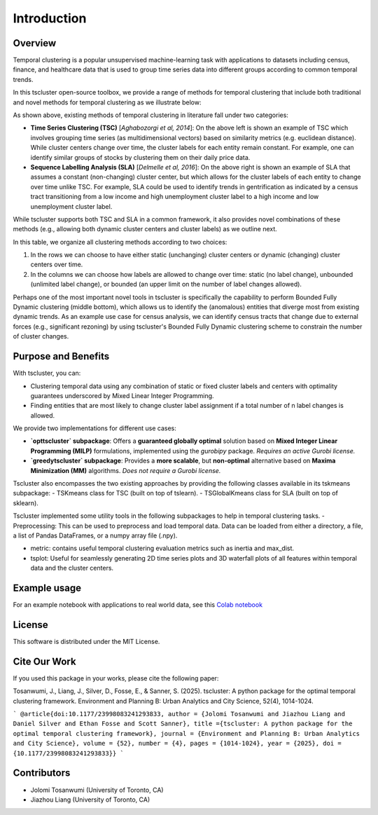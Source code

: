Introduction
============

Overview
--------

Temporal clustering is a popular unsupervised machine-learning task with applications to datasets including census, finance, and healthcare data that is used to group time series data into different groups according to common temporal trends.

In this tscluster open-source toolbox, we provide a range of methods for temporal clustering that include both traditional and novel methods for temporal clustering as we illustrate below:

.. image:: source/images/venn_diagram.png

As shown above, existing methods of temporal clustering in literature fall under two categories:

- **Time Series Clustering (TSC)** [*Aghabozorgi et al, 2014*]: On the above left is shown an example of TSC which involves grouping time series (as multidimensional vectors) based on similarity metrics (e.g. euclidean distance). While cluster centers change over time, the cluster labels for each entity remain constant.  For example, one can identify similar groups of stocks by clustering them on their daily price data.
- **Sequence Labelling Analysis (SLA)** [*Delmelle et al, 2016*]: On the above right is shown an example of SLA that assumes a constant (non-changing) cluster center, but which allows for the cluster labels of each entity to change over time unlike TSC.  For example, SLA could be used to identify trends in gentrification as indicated by a census tract transitioning from a low income and high unemployment cluster label to a high income and low unemployment cluster label.

While tscluster supports both TSC and SLA in a common framework, it also provides novel combinations of these methods (e.g., allowing both dynamic cluster centers and cluster labels) as we outline next.

.. image:: source/images/table_schemes.png 

In this table, we organize all clustering methods according to two choices:

1. In the rows we can choose to have either static (unchanging) cluster centers or dynamic (changing) cluster centers over time.
2. In the columns we can choose how labels are allowed to change over time: static (no label change), unbounded (unlimited label change), or bounded (an upper limit on the number of label changes allowed).  

Perhaps one of the most important novel tools in tscluster is specifically the capability to perform Bounded Fully Dynamic clustering (middle bottom), which allows us to identify the (anomalous) entities that diverge most from existing dynamic trends.  As an example use case for census analysis, we can identify census tracts that change due to external forces (e.g., significant rezoning) by using tscluster's Bounded Fully Dynamic clustering scheme to constrain the number of cluster changes.

Purpose and Benefits
--------------------
With tscluster, you can:

- Clustering temporal data using any combination of static or fixed cluster labels and centers with optimality guarantees underscored by Mixed Linear Integer Programming.
- Finding entities that are most likely to change cluster label assignment if a total number of n label changes is allowed.

We provide two implementations for different use cases:

- **`opttscluster` subpackage**: Offers a **guaranteed globally optimal** solution based on **Mixed Integer Linear Programming (MILP)** formulations, implemented using the `gurobipy` package.  
  *Requires an active Gurobi license.*

- **`greedytscluster` subpackage**: Provides a **more scalable**, but **non-optimal** alternative based on **Maxima Minimization (MM)** algorithms.  
  *Does not require a Gurobi license.*

Tscluster also encompasses the two existing approaches by providing the following classes available in its tskmeans subpackage:
- TSKmeans class for TSC (built on top of tslearn).
- TSGlobalKmeans class for SLA (built on top of sklearn).

Tscluster implemented some utility tools in the following subpackages to help in temporal clustering tasks.
- Preprocessing: This can be used to preprocess and load temporal data. Data can be loaded from either a directory, a file, a list of Pandas DataFrames, or a numpy array
file (.npy).

.. image:: source/images/tscluster_schema.png

- metric: contains useful temporal clustering evaluation metrics such as inertia and max_dist.
- tsplot: Useful for seamlessly generating 2D time series plots and 3D waterfall plots of all features within temporal data and the cluster centers. 

Example usage
-------------
For an example notebook with applications to real world data, see this `Colab notebook  <https://colab.research.google.com/drive/1dH3sj8jybbOomuwQR9eGhNnYqyZ4OKZM?usp=sharing>`_

License
-------
This software is distributed under the MIT License.

Cite Our Work
-------
If you used this package in your works, please cite the following paper:

Tosanwumi, J., Liang, J., Silver, D., Fosse, E., & Sanner, S. (2025). tscluster: A python package for the optimal temporal clustering framework. Environment and Planning B: Urban Analytics and City Science, 52(4), 1014-1024.

```
@article{doi:10.1177/23998083241293833,
author = {Jolomi Tosanwumi and Jiazhou Liang and Daniel Silver and Ethan Fosse and Scott Sanner},
title ={tscluster: A python package for the optimal temporal clustering framework},
journal = {Environment and Planning B: Urban Analytics and City Science},
volume = {52},
number = {4},
pages = {1014-1024},
year = {2025},
doi = {10.1177/23998083241293833}}
```

Contributors
------------
- Jolomi Tosanwumi (University of Toronto, CA)
- Jiazhou Liang (University of Toronto, CA)